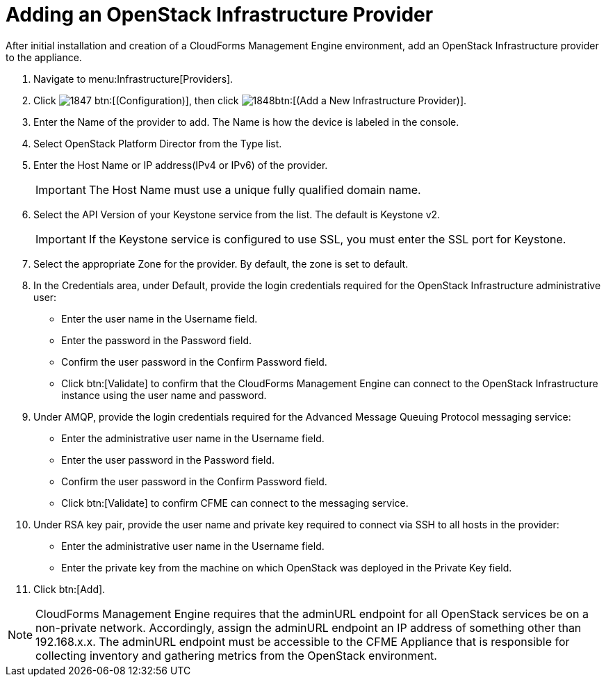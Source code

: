 = Adding an OpenStack Infrastructure Provider

After initial installation and creation of a CloudForms Management Engine environment, add an OpenStack Infrastructure provider to the appliance. 

. Navigate to menu:Infrastructure[Providers]. 
. Click  image:images/1847.png[] btn:[(Configuration)], then click  image:images/1848.png[]btn:[(Add a New Infrastructure Provider)]. 
. Enter the [label]#Name# of the provider to add.
  The [label]#Name# is how the device is labeled in the console. 
. Select [label]#OpenStack Platform Director# from the [label]#Type# list. 
. Enter the [label]#Host Name or IP address(IPv4 or IPv6)# of the provider. 
+
IMPORTANT: The [label]#Host Name# must use a unique fully qualified domain name. 

. Select the [label]#API Version# of your Keystone service from the list. The default is [literal]+Keystone v2+.
   
+
IMPORTANT: If the Keystone service is configured to use SSL, you must enter the SSL port for Keystone. 

. Select the appropriate [label]#Zone# for the provider.
  By default, the zone is set to [label]#default#. 
. In the [label]#Credentials# area, under [label]#Default#, provide the login credentials required for the OpenStack Infrastructure administrative user: 
+
* Enter the user name in the [label]#Username# field. 
* Enter the password in the [label]#Password# field. 
* Confirm the user password in the [label]#Confirm Password# field. 
* Click btn:[Validate] to confirm that the CloudForms Management Engine can connect to the OpenStack Infrastructure instance using the user name and password. 

. Under [label]#AMQP#, provide the login credentials required for the Advanced Message Queuing Protocol messaging service: 
+
* Enter the administrative user name in the [label]#Username# field. 
* Enter the user password in the [label]#Password# field. 
* Confirm the user password in the [label]#Confirm Password# field. 
* Click btn:[Validate] to confirm CFME can connect to the messaging service. 

. Under [label]#RSA key pair#, provide the user name and private key required to connect via SSH to all hosts in the provider: 
+
* Enter the administrative user name in the [label]#Username# field. 
* Enter the private key from the machine on which OpenStack was deployed in the [label]#Private Key# field. 

. Click btn:[Add]. 

NOTE: CloudForms Management Engine requires that the adminURL endpoint for all OpenStack services be on a non-private network.
Accordingly, assign the adminURL endpoint an IP address of something other than [literal]+192.168.x.x+.
The adminURL endpoint must be accessible to the CFME Appliance that is responsible for collecting inventory and gathering metrics from the OpenStack environment. 
